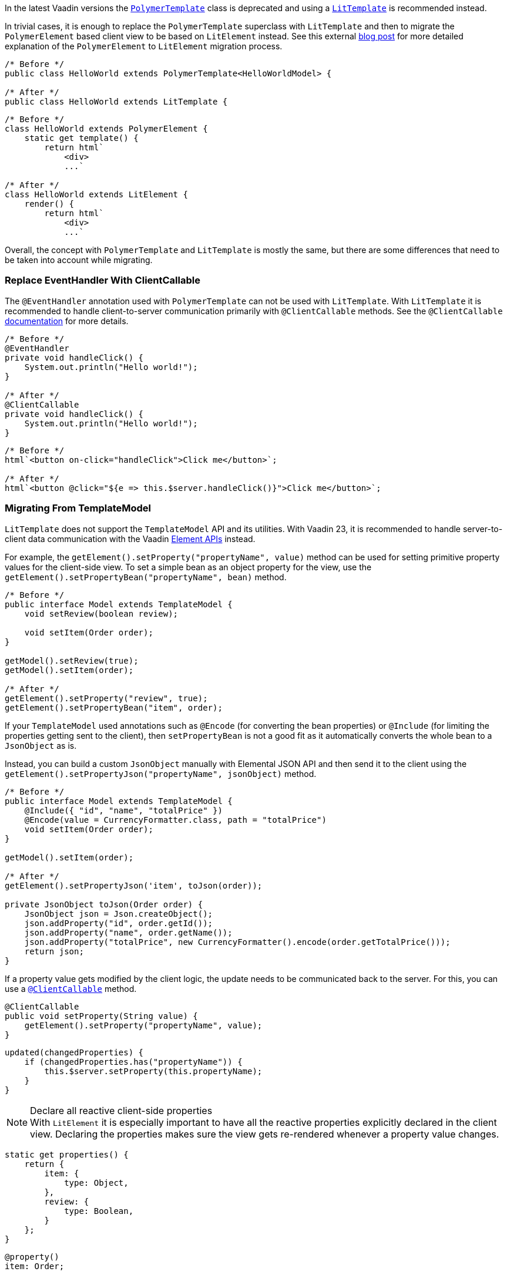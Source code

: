 In the latest Vaadin versions the <<{articles}/flow/templates/polymer#, [classname]`PolymerTemplate`>> class is deprecated and using a <<{articles}/flow/templates#, [classname]`LitTemplate`>> is recommended instead.

In trivial cases, it is enough to replace the [classname]`PolymerTemplate` superclass with [classname]`LitTemplate` and then to migrate the `PolymerElement` based client view to be based on `LitElement` instead.
See this external https://43081j.com/2018/08/future-of-polymer[blog post] for more detailed explanation of the `PolymerElement` to `LitElement` migration process.

[source,java]
----
/* Before */
public class HelloWorld extends PolymerTemplate<HelloWorldModel> {

/* After */
public class HelloWorld extends LitTemplate {
----

[source,javascript]
----
/* Before */
class HelloWorld extends PolymerElement {
    static get template() {
        return html`
            <div>
            ...`

/* After */
class HelloWorld extends LitElement {
    render() {
        return html`
            <div>
            ...`
----

Overall, the concept with [classname]`PolymerTemplate` and [classname]`LitTemplate` is mostly the same, but there are some differences that need to be taken into account while migrating.

[discrete]
=== Replace EventHandler With ClientCallable

The [annotationname]`@EventHandler` annotation used with [classname]`PolymerTemplate` can not be used with [classname]`LitTemplate`.
With [classname]`LitTemplate` it is recommended to handle client-to-server communication primarily with [annotationname]`@ClientCallable` methods.
See the [annotationname]`@ClientCallable` <<{articles}/flow/element-api/client-server-rpc#clientcallable-annotation, documentation>> for more details.

[source,java]
----
/* Before */
@EventHandler
private void handleClick() {
    System.out.println("Hello world!");
}

/* After */
@ClientCallable
private void handleClick() {
    System.out.println("Hello world!");
}
----

[source,javascript]
----
/* Before */
html`<button on-click="handleClick">Click me</button>`;

/* After */
html`<button @click="${e => this.$server.handleClick()}">Click me</button>`;
----

[discrete]
=== Migrating From TemplateModel

[classname]`LitTemplate` does not support the [classname]`TemplateModel` API and its utilities.
With Vaadin 23, it is recommended to handle server-to-client data communication with the Vaadin <<{articles}/flow/element-api/properties-attributes#, Element APIs>> instead.

For example, the [methodname]`getElement().setProperty("propertyName", value)` method can be used for setting primitive property values for the client-side view.
To set a simple bean as an object property for the view, use the [methodname]`getElement().setPropertyBean("propertyName", bean)` method.

[source,java]
----
/* Before */
public interface Model extends TemplateModel {
    void setReview(boolean review);

    void setItem(Order order);
}

getModel().setReview(true);
getModel().setItem(order);

/* After */
getElement().setProperty("review", true);
getElement().setPropertyBean("item", order);
----

If your [classname]`TemplateModel` used annotations such as [annotationname]`@Encode` (for converting the bean properties) or [annotationname]`@Include` (for limiting the properties getting sent to the client), then [methodname]`setPropertyBean` is not a good fit as it automatically converts the whole bean to a [classname]`JsonObject` as is.

Instead, you can build a custom [classname]`JsonObject` manually with Elemental JSON API and then send it to the client using the [methodname]`getElement().setPropertyJson("propertyName", jsonObject)` method.

[source,java]
----
/* Before */
public interface Model extends TemplateModel {
    @Include({ "id", "name", "totalPrice" })
    @Encode(value = CurrencyFormatter.class, path = "totalPrice")
    void setItem(Order order);
}

getModel().setItem(order);

/* After */
getElement().setPropertyJson('item', toJson(order));

private JsonObject toJson(Order order) {
    JsonObject json = Json.createObject();
    json.addProperty("id", order.getId());
    json.addProperty("name", order.getName());
    json.addProperty("totalPrice", new CurrencyFormatter().encode(order.getTotalPrice()));
    return json;
}
----

If a property value gets modified by the client logic, the update needs to be communicated back to the server.
For this, you can use a <<{articles}/flow/element-api/client-server-rpc#clientcallable-annotation, [classname]`@ClientCallable`>> method.

[source,java]
----
@ClientCallable
public void setProperty(String value) {
    getElement().setProperty("propertyName", value);
}
----

[source,javascript]
----
updated(changedProperties) {
    if (changedProperties.has("propertyName")) {
        this.$server.setProperty(this.propertyName);
    }
}
----

.Declare all reactive client-side properties
[NOTE]
With `LitElement` it is especially important to have all the reactive properties explicitly declared in the client view.
Declaring the properties makes sure the view gets re-rendered whenever a property value changes.

[source,javascript]
----
static get properties() {
    return {
        item: {
            type: Object,
        },
        review: {
            type: Boolean,
        }
    };
}
----

[source,typescript]
----
@property()
item: Order;

@property()
review: boolean;
----
